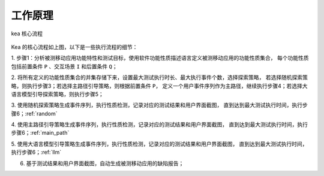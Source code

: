 .. _kea_mechanism:

工作原理
========================

.. figure:: ../../../../images/CoreProcess.png
    :align: center

    kea 核心流程

Kea 的核心流程如上图，以下是一些执行流程的细节：

1. 步骤1：分析被测移动应用功能特性和测试目标，使用软件功能性质描述语言定义被测移动应用的功能性质集合，
每个功能性质包括前置条件 ``P`` 、交互场景 ``I`` 和后置条件 ``Q``；

2. 将所有定义的功能性质集合的并集存储下来，设置最大测试执行时长、最大执行事件个数，选择探索策略，
若选择随机探索策略，则执行步骤3；若选择主路径引导策略，则根据前置条件 ``P``，
定义一个用户事件序列作为主路径，继续执行步骤4；若选择大语言模型引导探索策略，则执行步骤5；

3. 使用随机探索策略生成事件序列，执行性质检测，记录对应的测试结果和用户界面截图，
直到达到最大测试执行时间，执行步骤6；:ref:`random`

4. 使用主路径引导策略生成事件序列，执行性质检测，记录对应的测试结果和用户界面截图，
直到达到最大测试执行时间，执行步骤6；:ref:`main_path`

5. 使用大语言模型引导策略生成事件序列，执行性质检测，记录对应的测试结果和用户界面截图，
直到达到最大测试执行时间，执行步骤6；:ref:`llm`

6. 基于测试结果和用户界面截图，自动生成被测移动应用的缺陷报告；

